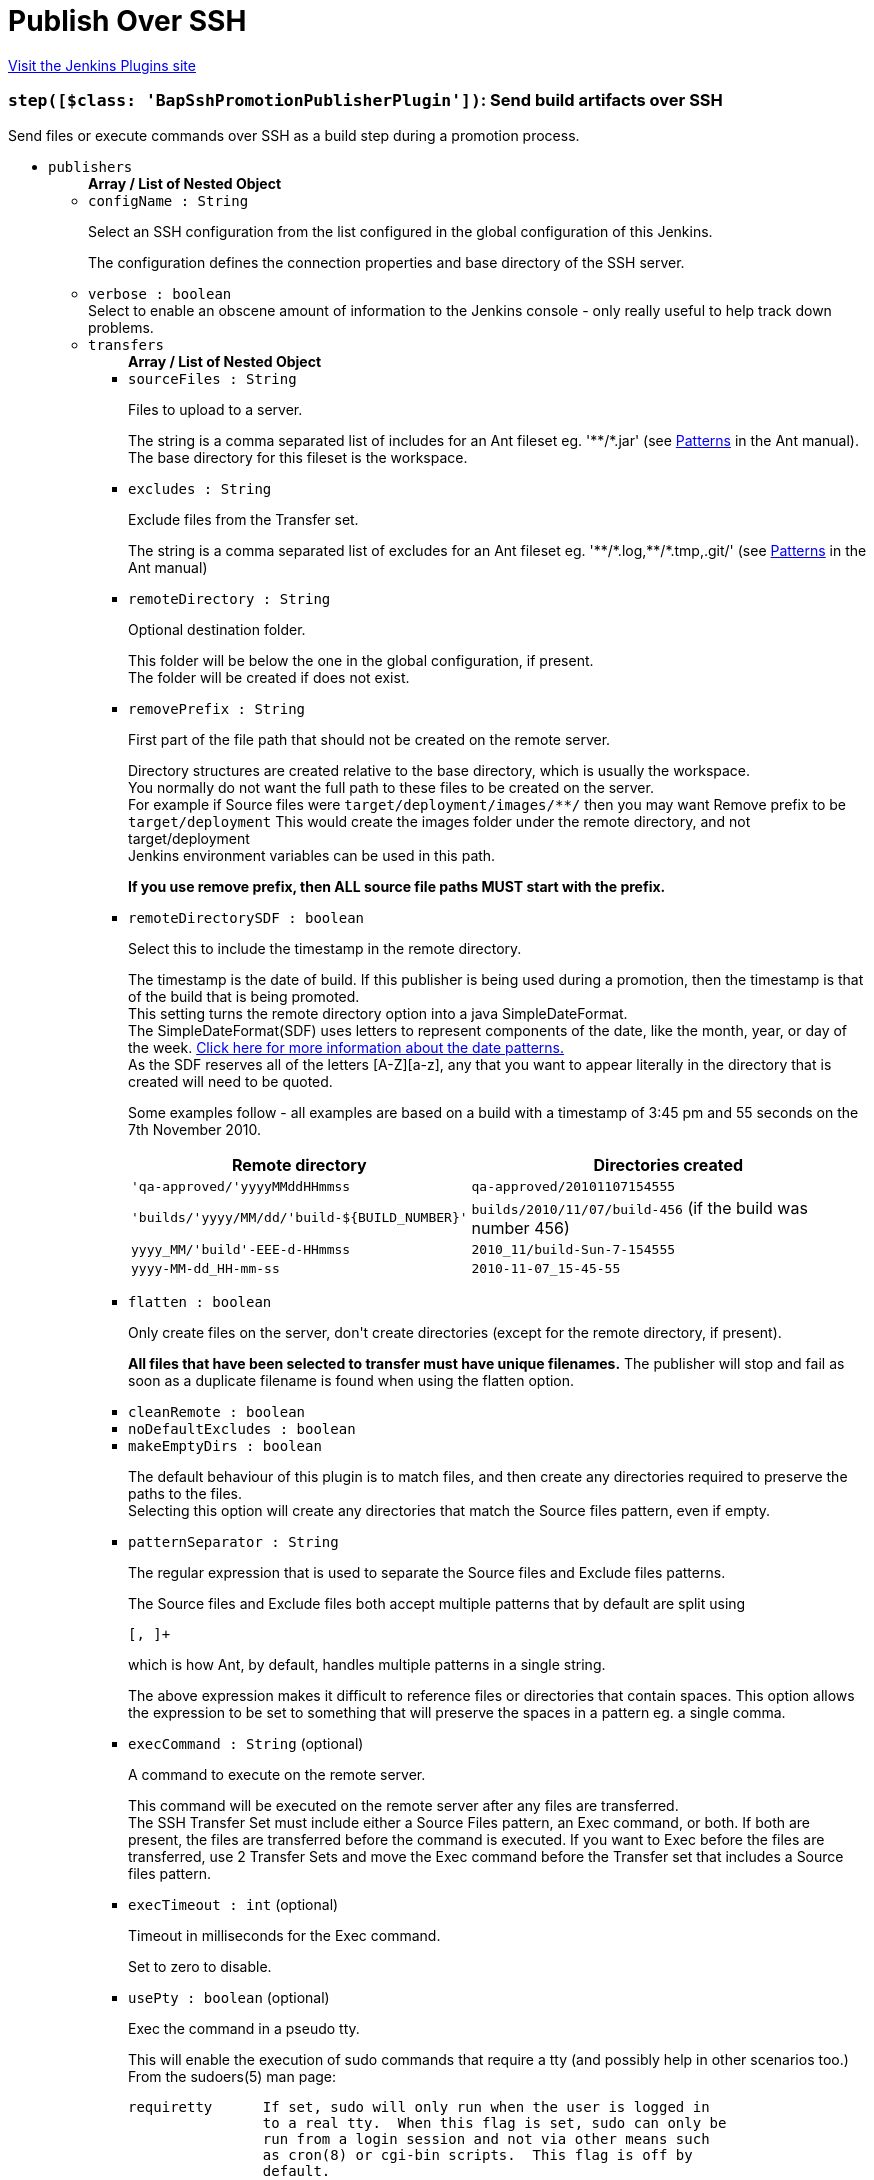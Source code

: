 = Publish Over SSH
:page-layout: pipelinesteps

:notitle:
:description:
:author:
:email: jenkinsci-users@googlegroups.com
:sectanchors:
:toc: left
:compat-mode!:


++++
<a href="https://plugins.jenkins.io/publish-over-ssh">Visit the Jenkins Plugins site</a>
++++


=== `step([$class: 'BapSshPromotionPublisherPlugin'])`: Send build artifacts over SSH
++++
<div><div>
 Send files or execute commands over SSH as a build step during a promotion process.
</div></div>
<ul><li><code>publishers</code>
<ul><b>Array / List of Nested Object</b>
<li><code>configName : String</code>
<div><div>
 <p>Select an SSH configuration from the list configured in the global configuration of this Jenkins.</p>
 <p>The configuration defines the connection properties and base directory of the SSH server.</p>
</div></div>

</li>
<li><code>verbose : boolean</code>
<div><div>
 Select to enable an obscene amount of information to the Jenkins console - only really useful to help track down problems.
</div></div>

</li>
<li><code>transfers</code>
<ul><b>Array / List of Nested Object</b>
<li><code>sourceFiles : String</code>
<div><div>
 <p>Files to upload to a server.</p>
 <p>The string is a comma separated list of includes for an Ant fileset eg. '**/*.jar' (see <a href="http://ant.apache.org/manual/dirtasks.html#patterns" rel="nofollow">Patterns</a> in the Ant manual).<br>
   The base directory for this fileset is the workspace.</p>
</div></div>

</li>
<li><code>excludes : String</code>
<div><div>
 <p>Exclude files from the Transfer set.</p>
 <p>The string is a comma separated list of excludes for an Ant fileset eg. '**/*.log,**/*.tmp,.git/' (see <a href="http://ant.apache.org/manual/dirtasks.html#patterns" rel="nofollow">Patterns</a> in the Ant manual)</p>
</div></div>

</li>
<li><code>remoteDirectory : String</code>
<div><div>
 <p>Optional destination folder.</p>
 <p>This folder will be below the one in the global configuration, if present.<br>
   The folder will be created if does not exist.</p>
</div></div>

</li>
<li><code>removePrefix : String</code>
<div><div>
 <p>First part of the file path that should not be created on the remote server.</p>
 <p>Directory structures are created relative to the base directory, which is usually the workspace.<br>
   You normally do not want the full path to these files to be created on the server.<br>
   For example if Source files were <code>target/deployment/images/**/</code> then you may want Remove prefix to be <code>target/deployment</code> This would create the images folder under the remote directory, and not target/deployment<br>
   Jenkins environment variables can be used in this path.</p>
 <p><strong>If you use remove prefix, then ALL source file paths MUST start with the prefix.</strong></p>
</div></div>

</li>
<li><code>remoteDirectorySDF : boolean</code>
<div><div>
 <p>Select this to include the timestamp in the remote directory.</p>
 <p>The timestamp is the date of build. If this publisher is being used during a promotion, then the timestamp is that of the build that is being promoted. <br>
  This setting turns the remote directory option into a java SimpleDateFormat. <br>
  The SimpleDateFormat(SDF) uses letters to represent components of the date, like the month, year, or day of the week. <a href="http://download.oracle.com/javase/6/docs/api/java/text/SimpleDateFormat.html" rel="nofollow">Click here for more information about the date patterns.</a> <br>
  As the SDF reserves all of the letters [A-Z][a-z], any that you want to appear literally in the directory that is created will need to be quoted.</p>
 <p>Some examples follow - all examples are based on a build with a timestamp of 3:45 pm and 55 seconds on the 7th November 2010. <br></p>
 <table>
  <tbody>
   <tr>
    <th>Remote directory</th>
    <th>Directories created</th>
   </tr>
   <tr>
    <td><code>'qa-approved/'yyyyMMddHHmmss</code></td>
    <td><code>qa-approved/20101107154555</code></td>
   </tr>
   <tr>
    <td><code>'builds/'yyyy/MM/dd/'build-${BUILD_NUMBER}'</code></td>
    <td><code>builds/2010/11/07/build-456</code> (if the build was number 456)</td>
   </tr>
   <tr>
    <td><code>yyyy_MM/'build'-EEE-d-HHmmss</code></td>
    <td><code>2010_11/build-Sun-7-154555</code></td>
   </tr>
   <tr>
    <td><code>yyyy-MM-dd_HH-mm-ss</code></td>
    <td><code>2010-11-07_15-45-55</code></td>
   </tr>
  </tbody>
 </table>
 <p></p>
</div></div>

</li>
<li><code>flatten : boolean</code>
<div><div>
 <p>Only create files on the server, don't create directories (except for the remote directory, if present).</p>
 <p><strong>All files that have been selected to transfer must have unique filenames.</strong> The publisher will stop and fail as soon as a duplicate filename is found when using the flatten option.</p>
</div></div>

</li>
<li><code>cleanRemote : boolean</code>
</li>
<li><code>noDefaultExcludes : boolean</code>
</li>
<li><code>makeEmptyDirs : boolean</code>
<div><div>
 <p>The default behaviour of this plugin is to match files, and then create any directories required to preserve the paths to the files.<br>
   Selecting this option will create any directories that match the Source files pattern, even if empty.</p>
</div></div>

</li>
<li><code>patternSeparator : String</code>
<div><div>
 <p>The regular expression that is used to separate the Source files and Exclude files patterns.</p>
 <p>The Source files and Exclude files both accept multiple patterns that by default are split using</p>
 <pre>[, ]+</pre> which is how Ant, by default, handles multiple patterns in a single string. 
 <p></p>
 <p>The above expression makes it difficult to reference files or directories that contain spaces. This option allows the expression to be set to something that will preserve the spaces in a pattern eg. a single comma.</p>
</div></div>

</li>
<li><code>execCommand : String</code> (optional)
<div><div>
 <p>A command to execute on the remote server.</p>
 <p>This command will be executed on the remote server after any files are transferred.<br>
   The SSH Transfer Set must include either a Source Files pattern, an Exec command, or both. If both are present, the files are transferred before the command is executed. If you want to Exec before the files are transferred, use 2 Transfer Sets and move the Exec command before the Transfer set that includes a Source files pattern.</p>
</div></div>

</li>
<li><code>execTimeout : int</code> (optional)
<div><div>
 <p>Timeout in milliseconds for the Exec command.</p>
 <p>Set to zero to disable.</p>
</div></div>

</li>
<li><code>usePty : boolean</code> (optional)
<div><div>
 <p>Exec the command in a pseudo tty.</p>
 <p>This will enable the execution of sudo commands that require a tty (and possibly help in other scenarios too.)<br>
   From the sudoers(5) man page:</p>
 <pre>requiretty      If set, sudo will only run when the user is logged in
                to a real tty.  When this flag is set, sudo can only be
                run from a login session and not via other means such
                as cron(8) or cgi-bin scripts.  This flag is off by
                default.
    </pre>
 <p></p>
</div></div>

</li>
<li><code>keepFilePermissions : boolean</code> (optional)
<div><div>
 <p>Keep local file permissions of transferred files.</p>
 <p>Changes file permissions of the file after transferring to the local one.</p>
 <p>NB: only POSIX file permissions support is implemented.</p>
</div></div>

</li>
<li><code>useAgentForwarding : boolean</code> (optional)
<div><div>
 <p>Exec the command using Agent Forwarding.</p>
 <p>Allows a chain of ssh connections to forward key challenges back to the original agent, thus eliminating the need for using a password or public/private keys for these connections.</p>
 <p>From the ssh(1) man page:</p>
 <pre>        Enables forwarding of the authentication agent connection.  This can also be specified on a per-host basis in a configuration file.

        Agent forwarding should be enabled with caution.  Users with the ability to bypass file permissions on the remote host (for the agent's UNIX-domain socket) can access the local agent through the forwarded connection.
        An attacker cannot obtain key material from the agent, however they can perform operations on the keys that enable them to authenticate using the identities loaded into the agent.
    </pre>
</div></div>

</li>
<li><code>useSftpForExec : boolean</code> (optional)
<div><div>
 <p>Using SFTP protocol instead of SSH for Exec command.</p>
 <p>Supported commands: mkdir, ln, symlink, rm, rmdir, cd, get, ls</p>
</div></div>

</li>
</ul></li>
<li><code>useWorkspaceInPromotion : boolean</code>
<div><div>
 <p>Set the root directory for the Source files to the workspace.</p>
 <p>By default this plugin uses the artifacts directory (where archived artifacts are stored). This allows the artifacts from the build number that you are promoting to be sent somewhere else.</p>
 <p>If you run tasks that produce files in the workspace during the promotion and you want to publish them, then set this option.</p>
 <p>If you need to send files from both the workspace and the archive directory, then you need to add a second server, even if you want to send the files to the same place. This is due to the fact that the workspace is not necessarily on the same host as the archive directory.</p>
</div></div>

</li>
<li><code>usePromotionTimestamp : boolean</code>
<div><div>
 <p>Use the build time of the promotion when the remote directory is a date format.</p>
 <p>By default this plugin uses the time of the original build (the one that is being promoted) when formatting the remote directory. Setting this option will mean that if you use the remote directory is a date format option, it will use the time that the promotion process runs, instead of the original build.</p>
</div></div>

</li>
<li><code>sshRetry</code>
<div><div>
 <p>If publishing to this server or command execution fails, try again.</p>
 <p>Files that were successfully transferred will not be re-sent.<br><strong>If <em>Exec command</em> is configured, but fails in any way (including a non zero exit code), then it will be retried.</strong></p>
</div></div>

<ul><b>Nested Object</b>
<li><code>retries : int</code>
<div><div>
 The number of times to retry this server in the event of failure.
</div></div>

</li>
<li><code>retryDelay : long</code>
<div><div>
 The time to wait, in milliseconds, before attempting another transfer.
</div></div>

</li>
</ul></li>
<li><code>sshLabel</code>
<div><div>
 <p>Set the label for this Server instance - for use with Parameterized publishing.</p>
 <p>Expand the help for Parameterized publishing for more details.</p>
</div></div>

<ul><b>Nested Object</b>
<li><code>label : String</code>
<div><div>
 <p>Set the label for this Server instance - for use with Parameterized publishing.</p>
 <p>Expand the help for Parameterized publishing for more details.</p>
</div></div>

</li>
</ul></li>
<li><code>sshCredentials</code>
<div><div>
 Set the credentials to use with this connection. 
 <p>If you want to use different credentials from those configured for this server, or if the credentials have not been specified for this server, then enable this option and set them here.</p>
</div></div>

<ul><b>Nested Object</b>
<li><code>username : String</code>
<div><div>
 The username to connect with.
</div></div>

</li>
<li><code>encryptedPassphrase : String</code>
<div><div>
 The passphrase for the private key, or the password for password authentication if no <code>Key</code> or <code>Path to key</code> is configured.
 <br>
  Leave blank if the key is not encrypted.
</div></div>

</li>
<li><code>key : String</code>
<div><div>
 <p>The private key.</p>
 <p>Paste the private key here, or provide the path to the file containing the key in <code>Path to key</code>.</p>
</div></div>

</li>
<li><code>keyPath : String</code>
<div><div>
 <p>The path to the private key.</p>
 <p>Either supply the path to the file containing the key, or paste the key into the <code>Key</code> box.<br>
   The <code>Path to key</code> can be absolute, or relative to <code>$JENKINS_HOME</code></p>
</div></div>

</li>
</ul></li>
</ul></li>
<li><code>continueOnError : boolean</code>
</li>
<li><code>failOnError : boolean</code>
</li>
<li><code>alwaysPublishFromMaster : boolean</code>
</li>
<li><code>masterNodeName : String</code>
</li>
<li><code>paramPublish</code>
<ul><b>Nested Object</b>
<li><code>parameterName : String</code>
<div><div>
 The name of the parameter or environment variable that will contain the expression for matching the labels.
</div></div>

</li>
</ul></li>
</ul>


++++
=== `sshPublisher`: Send build artifacts over SSH
++++
<div><div>
 Send files or execute commands over SSH.
</div></div>
<ul><li><code>alwaysPublishFromMaster : boolean</code> (optional)
<div><div>
 <p>Select to publish from the Jenkins master.</p>
 <p>The default is to publish from the server that holds the files to transfer (workspace on the agent, or artifacts directory on the master).<br>
   Enabling this option could help dealing with strict network configurations and firewall rules.<br>
   This option will cause the files to be transferred through the master before being sent to the remote server, this may increase network traffic, and could increase the build time.</p>
</div></div>

</li>
<li><code>continueOnError : boolean</code> (optional)
<div><div>
 Select to continue publishing to the other servers after a problem with a previous server.
</div></div>

</li>
<li><code>failOnError : boolean</code> (optional)
<div><div>
 Select to mark the build as a failure if there is a problem publishing to a server. The default is to mark the build as unstable.
</div></div>

</li>
<li><code>masterNodeName : String</code> (optional)
<div><div>
 <p>Set the NODE_NAME for the master Jenkins.</p>
 <p>Set this option to give a value to the NODE_NAME environment variable when the value is missing (the Jenkins master).<br>
   This is useful if you use the NODE_NAME variable in the remote directory option and the build may occur on the master.</p>
</div></div>

</li>
<li><code>paramPublish</code> (optional)
<ul><b>Nested Object</b>
<li><code>parameterName : String</code>
<div><div>
 The name of the parameter or environment variable that will contain the expression for matching the labels.
</div></div>

</li>
</ul></li>
<li><code>publishers</code> (optional)
<ul><b>Array / List of Nested Object</b>
<li><code>configName : String</code>
<div><div>
 <p>Select an SSH configuration from the list configured in the global configuration of this Jenkins.</p>
 <p>The configuration defines the connection properties and base directory of the SSH server.</p>
</div></div>

</li>
<li><code>verbose : boolean</code>
<div><div>
 Select to enable an obscene amount of information to the Jenkins console - only really useful to help track down problems.
</div></div>

</li>
<li><code>transfers</code>
<ul><b>Array / List of Nested Object</b>
<li><code>sourceFiles : String</code>
<div><div>
 <p>Files to upload to a server.</p>
 <p>The string is a comma separated list of includes for an Ant fileset eg. '**/*.jar' (see <a href="http://ant.apache.org/manual/dirtasks.html#patterns" rel="nofollow">Patterns</a> in the Ant manual).<br>
   The base directory for this fileset is the workspace.</p>
</div></div>

</li>
<li><code>excludes : String</code>
<div><div>
 <p>Exclude files from the Transfer set.</p>
 <p>The string is a comma separated list of excludes for an Ant fileset eg. '**/*.log,**/*.tmp,.git/' (see <a href="http://ant.apache.org/manual/dirtasks.html#patterns" rel="nofollow">Patterns</a> in the Ant manual)</p>
</div></div>

</li>
<li><code>remoteDirectory : String</code>
<div><div>
 <p>Optional destination folder.</p>
 <p>This folder will be below the one in the global configuration, if present.<br>
   The folder will be created if does not exist.</p>
</div></div>

</li>
<li><code>removePrefix : String</code>
<div><div>
 <p>First part of the file path that should not be created on the remote server.</p>
 <p>Directory structures are created relative to the base directory, which is usually the workspace.<br>
   You normally do not want the full path to these files to be created on the server.<br>
   For example if Source files were <code>target/deployment/images/**/</code> then you may want Remove prefix to be <code>target/deployment</code> This would create the images folder under the remote directory, and not target/deployment<br>
   Jenkins environment variables can be used in this path.</p>
 <p><strong>If you use remove prefix, then ALL source file paths MUST start with the prefix.</strong></p>
</div></div>

</li>
<li><code>remoteDirectorySDF : boolean</code>
<div><div>
 <p>Select this to include the timestamp in the remote directory.</p>
 <p>The timestamp is the date of build. If this publisher is being used during a promotion, then the timestamp is that of the build that is being promoted. <br>
  This setting turns the remote directory option into a java SimpleDateFormat. <br>
  The SimpleDateFormat(SDF) uses letters to represent components of the date, like the month, year, or day of the week. <a href="http://download.oracle.com/javase/6/docs/api/java/text/SimpleDateFormat.html" rel="nofollow">Click here for more information about the date patterns.</a> <br>
  As the SDF reserves all of the letters [A-Z][a-z], any that you want to appear literally in the directory that is created will need to be quoted.</p>
 <p>Some examples follow - all examples are based on a build with a timestamp of 3:45 pm and 55 seconds on the 7th November 2010. <br></p>
 <table>
  <tbody>
   <tr>
    <th>Remote directory</th>
    <th>Directories created</th>
   </tr>
   <tr>
    <td><code>'qa-approved/'yyyyMMddHHmmss</code></td>
    <td><code>qa-approved/20101107154555</code></td>
   </tr>
   <tr>
    <td><code>'builds/'yyyy/MM/dd/'build-${BUILD_NUMBER}'</code></td>
    <td><code>builds/2010/11/07/build-456</code> (if the build was number 456)</td>
   </tr>
   <tr>
    <td><code>yyyy_MM/'build'-EEE-d-HHmmss</code></td>
    <td><code>2010_11/build-Sun-7-154555</code></td>
   </tr>
   <tr>
    <td><code>yyyy-MM-dd_HH-mm-ss</code></td>
    <td><code>2010-11-07_15-45-55</code></td>
   </tr>
  </tbody>
 </table>
 <p></p>
</div></div>

</li>
<li><code>flatten : boolean</code>
<div><div>
 <p>Only create files on the server, don't create directories (except for the remote directory, if present).</p>
 <p><strong>All files that have been selected to transfer must have unique filenames.</strong> The publisher will stop and fail as soon as a duplicate filename is found when using the flatten option.</p>
</div></div>

</li>
<li><code>cleanRemote : boolean</code>
</li>
<li><code>noDefaultExcludes : boolean</code>
</li>
<li><code>makeEmptyDirs : boolean</code>
<div><div>
 <p>The default behaviour of this plugin is to match files, and then create any directories required to preserve the paths to the files.<br>
   Selecting this option will create any directories that match the Source files pattern, even if empty.</p>
</div></div>

</li>
<li><code>patternSeparator : String</code>
<div><div>
 <p>The regular expression that is used to separate the Source files and Exclude files patterns.</p>
 <p>The Source files and Exclude files both accept multiple patterns that by default are split using</p>
 <pre>[, ]+</pre> which is how Ant, by default, handles multiple patterns in a single string. 
 <p></p>
 <p>The above expression makes it difficult to reference files or directories that contain spaces. This option allows the expression to be set to something that will preserve the spaces in a pattern eg. a single comma.</p>
</div></div>

</li>
<li><code>execCommand : String</code> (optional)
<div><div>
 <p>A command to execute on the remote server.</p>
 <p>This command will be executed on the remote server after any files are transferred.<br>
   The SSH Transfer Set must include either a Source Files pattern, an Exec command, or both. If both are present, the files are transferred before the command is executed. If you want to Exec before the files are transferred, use 2 Transfer Sets and move the Exec command before the Transfer set that includes a Source files pattern.</p>
</div></div>

</li>
<li><code>execTimeout : int</code> (optional)
<div><div>
 <p>Timeout in milliseconds for the Exec command.</p>
 <p>Set to zero to disable.</p>
</div></div>

</li>
<li><code>usePty : boolean</code> (optional)
<div><div>
 <p>Exec the command in a pseudo tty.</p>
 <p>This will enable the execution of sudo commands that require a tty (and possibly help in other scenarios too.)<br>
   From the sudoers(5) man page:</p>
 <pre>requiretty      If set, sudo will only run when the user is logged in
                to a real tty.  When this flag is set, sudo can only be
                run from a login session and not via other means such
                as cron(8) or cgi-bin scripts.  This flag is off by
                default.
    </pre>
 <p></p>
</div></div>

</li>
<li><code>keepFilePermissions : boolean</code> (optional)
<div><div>
 <p>Keep local file permissions of transferred files.</p>
 <p>Changes file permissions of the file after transferring to the local one.</p>
 <p>NB: only POSIX file permissions support is implemented.</p>
</div></div>

</li>
<li><code>useAgentForwarding : boolean</code> (optional)
<div><div>
 <p>Exec the command using Agent Forwarding.</p>
 <p>Allows a chain of ssh connections to forward key challenges back to the original agent, thus eliminating the need for using a password or public/private keys for these connections.</p>
 <p>From the ssh(1) man page:</p>
 <pre>        Enables forwarding of the authentication agent connection.  This can also be specified on a per-host basis in a configuration file.

        Agent forwarding should be enabled with caution.  Users with the ability to bypass file permissions on the remote host (for the agent's UNIX-domain socket) can access the local agent through the forwarded connection.
        An attacker cannot obtain key material from the agent, however they can perform operations on the keys that enable them to authenticate using the identities loaded into the agent.
    </pre>
</div></div>

</li>
<li><code>useSftpForExec : boolean</code> (optional)
<div><div>
 <p>Using SFTP protocol instead of SSH for Exec command.</p>
 <p>Supported commands: mkdir, ln, symlink, rm, rmdir, cd, get, ls</p>
</div></div>

</li>
</ul></li>
<li><code>useWorkspaceInPromotion : boolean</code>
<div><div>
 <p>Set the root directory for the Source files to the workspace.</p>
 <p>By default this plugin uses the artifacts directory (where archived artifacts are stored). This allows the artifacts from the build number that you are promoting to be sent somewhere else.</p>
 <p>If you run tasks that produce files in the workspace during the promotion and you want to publish them, then set this option.</p>
 <p>If you need to send files from both the workspace and the archive directory, then you need to add a second server, even if you want to send the files to the same place. This is due to the fact that the workspace is not necessarily on the same host as the archive directory.</p>
</div></div>

</li>
<li><code>usePromotionTimestamp : boolean</code>
<div><div>
 <p>Use the build time of the promotion when the remote directory is a date format.</p>
 <p>By default this plugin uses the time of the original build (the one that is being promoted) when formatting the remote directory. Setting this option will mean that if you use the remote directory is a date format option, it will use the time that the promotion process runs, instead of the original build.</p>
</div></div>

</li>
<li><code>sshRetry</code>
<div><div>
 <p>If publishing to this server or command execution fails, try again.</p>
 <p>Files that were successfully transferred will not be re-sent.<br><strong>If <em>Exec command</em> is configured, but fails in any way (including a non zero exit code), then it will be retried.</strong></p>
</div></div>

<ul><b>Nested Object</b>
<li><code>retries : int</code>
<div><div>
 The number of times to retry this server in the event of failure.
</div></div>

</li>
<li><code>retryDelay : long</code>
<div><div>
 The time to wait, in milliseconds, before attempting another transfer.
</div></div>

</li>
</ul></li>
<li><code>sshLabel</code>
<div><div>
 <p>Set the label for this Server instance - for use with Parameterized publishing.</p>
 <p>Expand the help for Parameterized publishing for more details.</p>
</div></div>

<ul><b>Nested Object</b>
<li><code>label : String</code>
<div><div>
 <p>Set the label for this Server instance - for use with Parameterized publishing.</p>
 <p>Expand the help for Parameterized publishing for more details.</p>
</div></div>

</li>
</ul></li>
<li><code>sshCredentials</code>
<div><div>
 Set the credentials to use with this connection. 
 <p>If you want to use different credentials from those configured for this server, or if the credentials have not been specified for this server, then enable this option and set them here.</p>
</div></div>

<ul><b>Nested Object</b>
<li><code>username : String</code>
<div><div>
 The username to connect with.
</div></div>

</li>
<li><code>encryptedPassphrase : String</code>
<div><div>
 The passphrase for the private key, or the password for password authentication if no <code>Key</code> or <code>Path to key</code> is configured.
 <br>
  Leave blank if the key is not encrypted.
</div></div>

</li>
<li><code>key : String</code>
<div><div>
 <p>The private key.</p>
 <p>Paste the private key here, or provide the path to the file containing the key in <code>Path to key</code>.</p>
</div></div>

</li>
<li><code>keyPath : String</code>
<div><div>
 <p>The path to the private key.</p>
 <p>Either supply the path to the file containing the key, or paste the key into the <code>Key</code> box.<br>
   The <code>Path to key</code> can be absolute, or relative to <code>$JENKINS_HOME</code></p>
</div></div>

</li>
</ul></li>
</ul></li>
</ul>


++++

